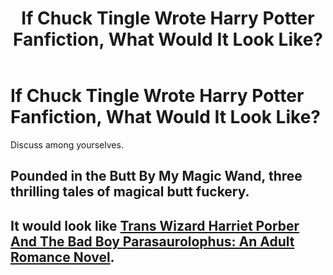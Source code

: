 #+TITLE: If Chuck Tingle Wrote Harry Potter Fanfiction, What Would It Look Like?

* If Chuck Tingle Wrote Harry Potter Fanfiction, What Would It Look Like?
:PROPERTIES:
:Author: zipperdoodles
:Score: 4
:DateUnix: 1613161134.0
:DateShort: 2021-Feb-12
:FlairText: Discussion
:END:
Discuss among yourselves.


** Pounded in the Butt By My Magic Wand, three thrilling tales of magical butt fuckery.
:PROPERTIES:
:Author: Welfycat
:Score: 4
:DateUnix: 1613166691.0
:DateShort: 2021-Feb-13
:END:


** It would look like [[https://www.amazon.com/Trans-Wizard-Harriet-Porber-Parasaurolophus/dp/B08B386R6J][Trans Wizard Harriet Porber And The Bad Boy Parasaurolophus: An Adult Romance Novel]].
:PROPERTIES:
:Author: completely-ineffable
:Score: 6
:DateUnix: 1613167508.0
:DateShort: 2021-Feb-13
:END:
